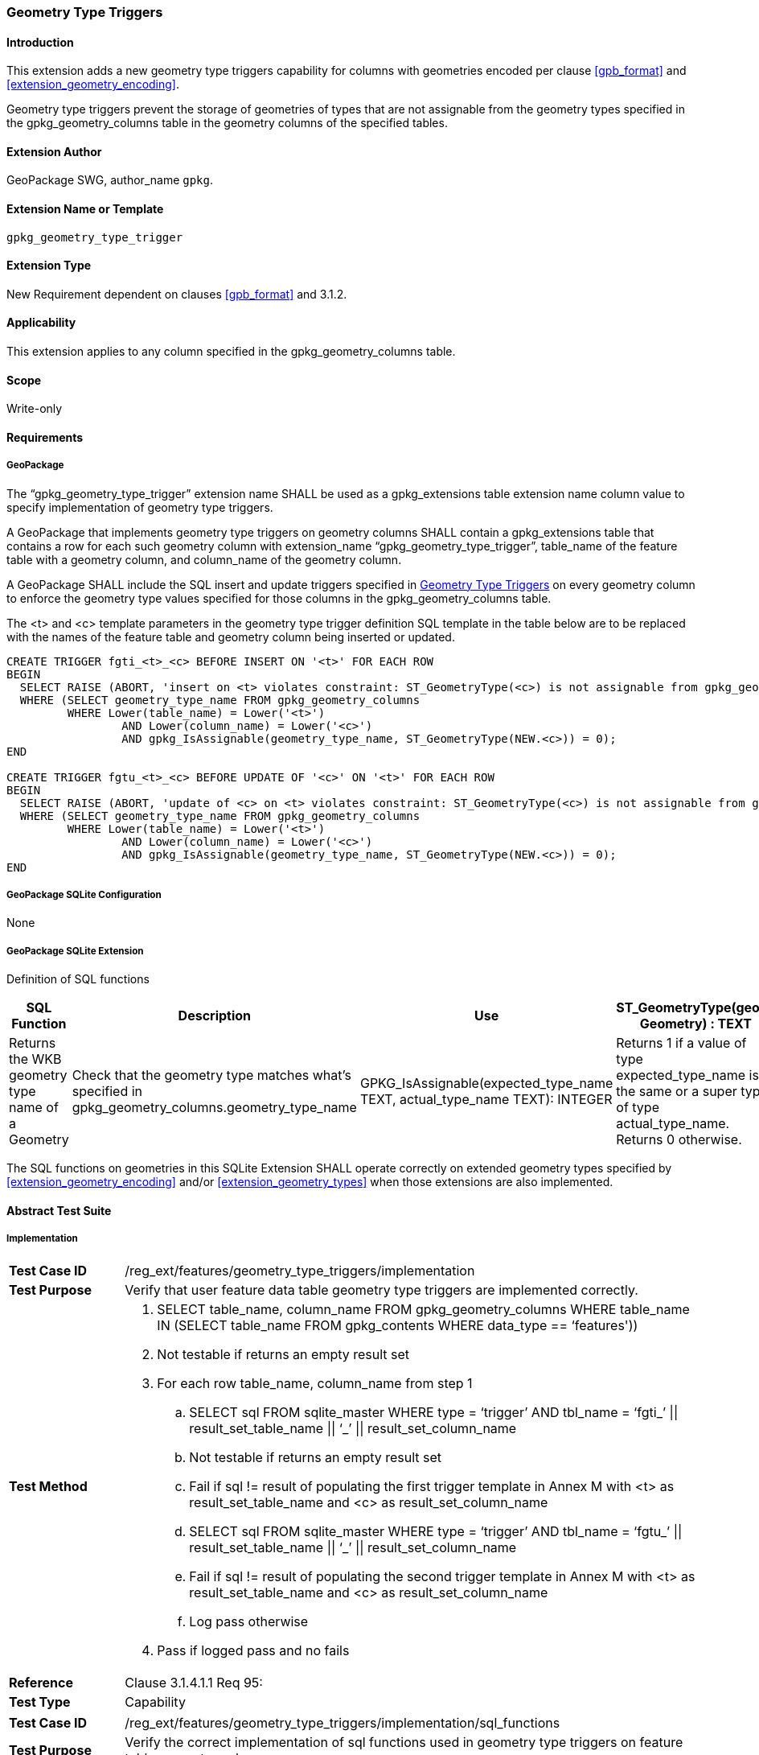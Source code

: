 [[extension_geometry_type_triggers]]
=== Geometry Type Triggers 

[float]
==== Introduction

This extension adds a new geometry type triggers capability for columns with geometries encoded per clause <<gpb_format>> and <<extension_geometry_encoding>>.

Geometry type triggers prevent the storage of geometries of types that are not assignable from the geometry types specified in the gpkg_geometry_columns table in the geometry columns of the specified tables.

[float]
==== Extension Author

GeoPackage SWG, author_name `gpkg`.

[float]
==== Extension Name or Template

`gpkg_geometry_type_trigger`

[float]
==== Extension Type

New Requirement dependent on clauses <<gpb_format>> and 3.1.2.

[float]
==== Applicability

This extension applies to any column specified in the gpkg_geometry_columns table.

[float]
==== Scope

Write-only

[float]
==== Requirements

[float]
===== GeoPackage

[requirement]
The “gpkg_geometry_type_trigger” extension name SHALL be used as a gpkg_extensions table extension name column value to specify implementation of geometry type triggers.

[requirement]
A GeoPackage that implements geometry type triggers on geometry columns SHALL contain a gpkg_extensions table that contains a row for each such geometry column with extension_name “gpkg_geometry_type_trigger”, table_name of the feature table with a geometry column, and column_name of the geometry column.

[requirement]
A GeoPackage SHALL include the SQL insert and update triggers specified in <<extension_geometry_type_triggers>> on every geometry column to enforce the geometry type values specified for those columns in the gpkg_geometry_columns table.

The <t> and <c> template parameters in the geometry type trigger definition SQL template in the table below are to be replaced with the names of the feature table and geometry column being inserted or updated.

[source,sql]
----
CREATE TRIGGER fgti_<t>_<c> BEFORE INSERT ON '<t>' FOR EACH ROW
BEGIN
  SELECT RAISE (ABORT, 'insert on <t> violates constraint: ST_GeometryType(<c>) is not assignable from gpkg_geometry_columns.geometry_type_name value')
  WHERE (SELECT geometry_type_name FROM gpkg_geometry_columns
         WHERE Lower(table_name) = Lower('<t>')
	         AND Lower(column_name) = Lower('<c>')
	         AND gpkg_IsAssignable(geometry_type_name, ST_GeometryType(NEW.<c>)) = 0);
END

CREATE TRIGGER fgtu_<t>_<c> BEFORE UPDATE OF '<c>' ON '<t>' FOR EACH ROW
BEGIN
  SELECT RAISE (ABORT, 'update of <c> on <t> violates constraint: ST_GeometryType(<c>) is not assignable from gpkg_geometry_columns.geometry_type_name value')
  WHERE (SELECT geometry_type_name FROM gpkg_geometry_columns
         WHERE Lower(table_name) = Lower('<t>')
	         AND Lower(column_name) = Lower('<c>')
	         AND gpkg_IsAssignable(geometry_type_name, ST_GeometryType(NEW.<c>)) = 0);
END
----

[float]
===== GeoPackage SQLite Configuration

None

[float]
===== GeoPackage SQLite Extension

Definition of SQL functions

[cols=",,,",options="header"]
|======
|SQL Function |Description |Use
|ST_GeometryType(geom. Geometry) : TEXT |Returns the WKB geometry type name of a Geometry |Check that the geometry type matches what’s specified in gpkg_geometry_columns.geometry_type_name
|GPKG_IsAssignable(expected_type_name TEXT, actual_type_name TEXT): INTEGER |Returns 1 if a value of type expected_type_name is the same or a super type of type actual_type_name. Returns 0 otherwise. |Determine if the expected geometry type is the same as or a super type of the actual geometry type.
|======

[requirement]
The SQL functions on geometries in this SQLite Extension SHALL operate correctly on extended geometry types specified by <<extension_geometry_encoding>> and/or <<extension_geometry_types>> when those extensions are also implemented.

[float]
==== Abstract Test Suite

[float]
===== Implementation

[cols="1,5a"]
|========================================
|*Test Case ID* |+/reg_ext/features/geometry_type_triggers/implementation+
|*Test Purpose* |Verify that user feature data table geometry type triggers are implemented correctly.
|*Test Method* |
. SELECT table_name, column_name FROM gpkg_geometry_columns WHERE table_name IN (SELECT table_name FROM gpkg_contents WHERE data_type  == ‘features'))
. Not testable if returns an empty result set
. For each row table_name, column_name from step 1
.. SELECT sql FROM sqlite_master WHERE type = ‘trigger’ AND tbl_name = ‘fgti_’ \|\| result_set_table_name \|\| ‘_’ \|\| result_set_column_name
.. Not testable if returns an empty result set
.. Fail if sql != result of populating the first trigger template in Annex M with <t> as result_set_table_name and <c> as result_set_column_name
.. SELECT sql FROM sqlite_master WHERE type = ‘trigger’ AND tbl_name = ‘fgtu_’ \|\| result_set_table_name \|\| ‘_’ \|\| result_set_column_name
.. Fail if sql != result of populating the second trigger template in Annex M with <t> as result_set_table_name and <c> as result_set_column_name
.. Log pass otherwise
. Pass if logged pass and no fails
|*Reference* |Clause 3.1.4.1.1 Req 95:
|*Test Type* |Capability
|========================================

[cols="1,5a"]
|========================================
|*Test Case ID* |+/reg_ext/features/geometry_type_triggers/implementation/sql_functions+
|*Test Purpose* |Verify the correct implementation of sql functions used in geometry type triggers on feature table geometry columns.
|*Test Method* |
. Open Geometry Test Data Set GeoPackage with GeoPackage SQLite Extension
. For each Geometry Test Data Set <gtype_test> data table row for each assignable (gtype, atype) and non-assignable (ntype, atype) combination of geometry type in Annex E, for an assortment of srs_ids, for an assortment of coordinate values, without and with z and / or m values, in both big and little endian encodings:
.. SELECT ‘Fail’ FROM <gtype_test> WHERE GPKG_IsAssignable(gtype, atype) =0
.. SELECT ‘Fail’ FROM <gtype_test> WHERE GPKG_IsAssignable(ntype, atype) = 1
.. SELECT ‘Fail’ FROM <gtype_test> WHERE ST_GeometryType(geom) != atype
. Pass if no ‘Fail’ selected from step 2
|*Reference* |Clause 3.1.4.1.1 Req 95:
|*Test Type* |Capability
|========================================

[float]
===== Extensions Name

[cols="1,5a"]
|========================================
|*Test Case ID* |+/reg_ext/features/geometry_type_triggers/extension_name+
|*Test Purpose* |Verify that the “gpkg_geometry_type_trigger” extension name is used to register geometry type triggers.
|*Test Method* |
. SELECT table_name, column_name FROM gpkg_geometry_columns WHERE table_name IN (SELECT table_name FROM gpkg_contents WHERE data_type  == ‘features'))
. Not testable if result set is empty
. For each row table_name, column_name from step 1
.. SELECT sql FROM sqlite_master WHERE type = ‘trigger’ AND tbl_name = ‘fgti_’ \|\| result_set_table_name \|\| ‘_’ \|\| result_set_column_name
.. Not testable if result set is empty
.. /opt/extension_mechanism/extensions/data/table_def
.. Fail if failed
.. SELECT extension_name from gpkg_extensions WHERE table_name = result_set_table_name AND column_name = result_set_column_name
.. Log pass if result is “gpkg_geometry_type_trigger”
.. Fail otherwise
. Pass if logged pass and no fails
|*Reference* |Clause 3.1.4.1.2 Req 96:
|*Test Type* |Basic
|========================================

[float]
===== Extensions Row

[cols="1,5a"]
|========================================
|*Test Case ID* |+/reg_ext/features/geometry_type_triggers/extension_row+
|*Test Purpose* |Verify that geometry type triggers are registered using the “gpkg_geometry_type_trigger” extension name.
|*Test Method* |
 Do test /reg_ext/features/geometry_type_triggers/extension_name
|*Reference* |Clause 3.1.4.1.3 Req 97:
|*Test Type* |Capability
|========================================
